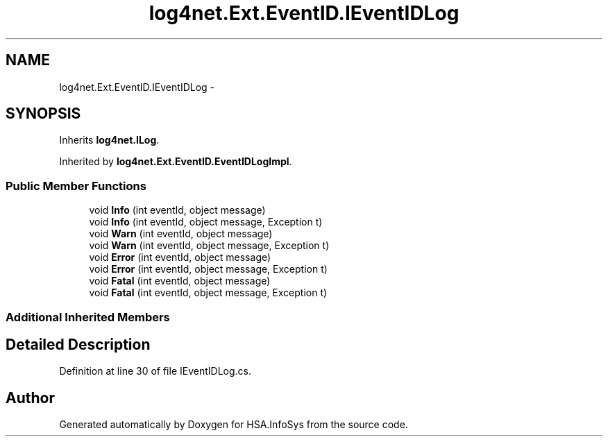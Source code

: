 .TH "log4net.Ext.EventID.IEventIDLog" 3 "Fri Jul 5 2013" "Version 1.0" "HSA.InfoSys" \" -*- nroff -*-
.ad l
.nh
.SH NAME
log4net.Ext.EventID.IEventIDLog \- 
.SH SYNOPSIS
.br
.PP
.PP
Inherits \fBlog4net\&.ILog\fP\&.
.PP
Inherited by \fBlog4net\&.Ext\&.EventID\&.EventIDLogImpl\fP\&.
.SS "Public Member Functions"

.in +1c
.ti -1c
.RI "void \fBInfo\fP (int eventId, object message)"
.br
.ti -1c
.RI "void \fBInfo\fP (int eventId, object message, Exception t)"
.br
.ti -1c
.RI "void \fBWarn\fP (int eventId, object message)"
.br
.ti -1c
.RI "void \fBWarn\fP (int eventId, object message, Exception t)"
.br
.ti -1c
.RI "void \fBError\fP (int eventId, object message)"
.br
.ti -1c
.RI "void \fBError\fP (int eventId, object message, Exception t)"
.br
.ti -1c
.RI "void \fBFatal\fP (int eventId, object message)"
.br
.ti -1c
.RI "void \fBFatal\fP (int eventId, object message, Exception t)"
.br
.in -1c
.SS "Additional Inherited Members"
.SH "Detailed Description"
.PP 
Definition at line 30 of file IEventIDLog\&.cs\&.

.SH "Author"
.PP 
Generated automatically by Doxygen for HSA\&.InfoSys from the source code\&.
